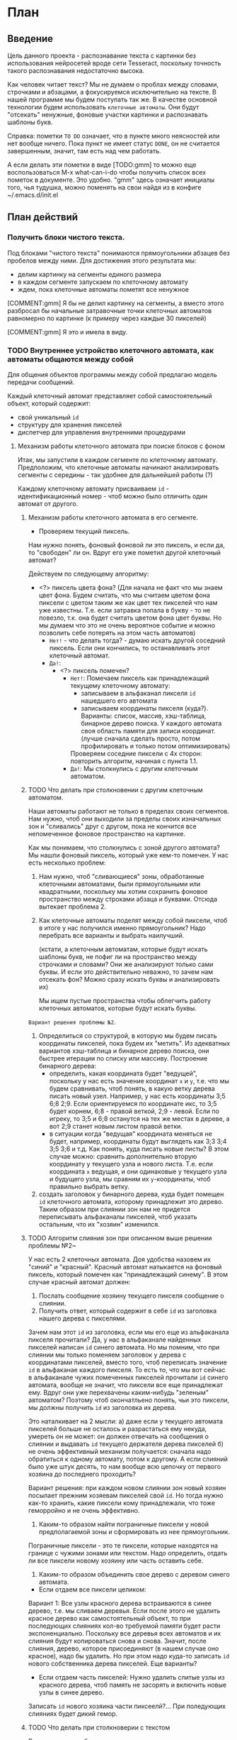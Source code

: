 #+STARTUP: showall indent hidestars

* План
** Введение

Цель данного проекта - распознавание текста с картинки без использования
нейросетей вроде сети Tesseract, поскольку точность такого распознавания
недостаточно высока.

Как человек читает текст? Мы не думаем о проблах между словами, строчками
и абзацами, а фокусируемся исключительно на тексте. В нашей программе мы
будем поступать так же. В качестве основной технологии будем использовать
~клеточные автоматы~. Они будут "отсекать" ненужные, фоновые участки
картинки и распознавать шаблоны букв.

Справка: пометки ~TO DO~ означает, что в пункте много неясностей или нет
вообще ничего. Пока пункт не имеет статус ~DONE~, он не считается
завершенным, значит, там есть над чем работать.

А если делать эти пометки в виде [TODO:gmm] то можно еще воспользоваться
M-x what-can-i-do чтобы получить список всех пометок в документе. Это
удобно. "gmm" здесь означает инициалы того, чья тудушка, можно поменять
на свои найдя из в конфиге ~/.emacs.d/init.el

** План действий
*** Получить блоки чистого текста.

Под блоками "чистого текста" понимаются прямоугольники абзацев без пробелов между ними.
Для достижения этого результата мы:

- делим картинку на сегменты единого размера
- в каждом сегменте запускаем по клеточному автомату
- ждем, пока клеточные автоматы пометят все ненужное

[COMMENT:gmm] Я бы не делил картинку на сегменты, а вместо этого
разбросал бы начальные затравочные точки клеточных автоматов равномерно
по картинке (к примеру через каждые 30 пикселей)

[COMMENT:gmm] Я это и имела в виду.

*** TODO Внутреннее устройство клеточного автомата, как автоматы общаются между собой

Для общения объектов программы между собой предлагаю модель передачи
сообщений.

Каждый клеточный автомат представляет собой самостоятельный объект,
который содержит:
- свой уникальный ~id~
- структуру для хранения пикселей
- диспетчер для управления внутренними процедурами

**** Механизм работы клеточного автомата при поиске блоков с фоном

Итак, мы запустили в каждом сегменте по клеточному автомату. Предположим,
что клеточные автоматы начинают анализировать сегменты с середины - так
удобнее для дальнейшей работы (?)

Каждому клеточному автомату присваиваем ~id~ - идентификационный номер -
чтоб можно было отличить один автомат от другого.

***** Механизм работы клеточного автомата в его сегменте.

- Проверяем текущий пиксель.
Нам нужно понять, фоновый фоновой ли это пиксель, и если да, то "свободен"
ли он. Вдруг его уже пометил другой клеточный автомат?

Действуем по следующему алгоритму:
- <?> пиксель цвета фона? (Для начала не факт что мы знаем цвет фона. Будем
  считать, что мы считаем цветом фона пиксели с цветом таким же как цвет
  тех пикселей что нам уже известны. Т.е. если затравка попала в букву - то
  не повезло, т.к. она будет считать цветом фона цвет буквы. Но мы думаем
  что это не очень вероятное событие и можно позволить себе потерять на
  этом часть автоматов)
  - ~Нет!~ - что делать тогда? - думаю искать другой соседний пиксель. Если
    они кончились, то останавливать этот клеточный автомат.
  - ~Да!~:
    - <?> пиксель помечен?
      - ~Нет!~: Помечаем пиксель как принадлежащий текущему клеточному
        автомату:
        - записываем в альфаканал пикселя ~id~ нашедшего его автомата
        - записываем координаты пикселя (куда?). Варианты: список,
          массив, хэш-таблица, бинарное дерево поиска. У каждого автомата
          своя область памяти для записи координат. (лучше сначала
          сделать просто, потом профилировать и только потом
          оптимизировать)
        Проверяем соседние пиксели с 4х сторон: повторить алгоритм, начиная с пункта 1.1.
      - ~Да!~: Мы столкнулись с другим клеточным автоматом.

***** TODO Что делать при столкновении с другим клеточным автоматом.

Наши автоматы работают не только в пределах своих сегментов. Нам нужно,
чтоб они выходили за пределы своих изначальных зон и "сливались" друг с
другом, пока не кончится все непомеченное фоновое пространство на
картинке.

Как мы понимаем, что столкнулись с зоной другого автомата?
Мы нашли фоновый пиксель, который уже кем-то помечен. У нас есть
несколько проблем:

1. Нам нужно, чтоб "сливающиеся" зоны, обработанные клеточными
   автоматами, были прямоугольными или квадратными, поскольку мы хотим
   сохранить фоновое пространство между строками абзаца и буквами.
   Отсюда вытекает проблема 2.

2. Как клеточные автоматы поделят между собой пиксели, чтоб в итоге у нас
   получился именно прямоугольник?
   Надо перебрать все варианты и выбрать наилучший.


   (кстати, а клеточным автоматам, которые будут искать шаблоны
   букв, не пофиг ли на пространство между строчками и словами? Они же
   анализируют только сами буквы. И если это действительно неважно, то
   зачем нам отсекать фон? Можно сразу искать буквы и анализировать их)

   Мы ищем пустые пространства чтобы облегчить работу клеточных
   автоматов, которые будут искать буквы.

~Вариант решения проблемы №2~.

1. Определиться со структурой, в которую мы будем писать координаты
   пикселей, пока будем их "метить". Из адекватных вариантов хэш-таблица
   и бинарное дерево поиска, они быстрее итерации по списку или массиву.
   Построение бинарного дерева:
   - определить, какая координата будет "ведущей", поскольку у нас есть
     значение координат ~x~ и ~y~, т.е. что мы будем
     сравнивать, чтоб понять, в какую ветку дерева писать новый узел.
     Например, у нас есть координаты 3;5 6;8 2;9. Если ориентируемся по
     координате икс, то 3;5 будет корнем, 6;8 - правой веткой, 2;9 -
     левой. Если по игреку, то 3;5 и 6;8 останутся на тех же местах в
     дереве, а вот 2;9 станет новым листом правой ветки.
  - в ситуации когда "ведущая" координата меняться не будет,
    например, координаты будут выглядеть как 3;3 3;4 3;5 3;6 и т.д. Как
    понять, куда писать новые листы? В этом случае можно: сравнить
    дополнительно вторую координату у текущего узла и нового
    листа. Т.е. если координата ~x~ ведущая, и они одинаковые у текущего
    узла и будущего узла, мы сравним их ~y~-координаты, чтоб правильно
    выбрать ветку.
2. создать заголовок у бинарного дерева, куда будет помещен ~id~
   клеточного автомата, которому принадлежит это дерево.
   Таким образом при слиянии зон нам не придется переписывать альфаканалы
   пикселей, чтоб указать остальным, что их "хозяин" изменился.

***** TODO Алгоритм слияния зон при описанном выше решении проблемы №2~

У нас есть 2 клеточных автомата. Доя удобства назовем их "синий" и
"красный". Красный автомат натыкается на фоновый пиксель, который помечен
как "принадлежащий синему". В этом случае красный автомат должен:

1. Послать сообщение хозяину текущего пикселя сообщение о слиянии.
2. Получить ответ, который содержит в себе ~id~ из заголовка нашего
   дерева с пикселями.

Зачем нам этот ~id~ из заголовка, если мы его еще из альфаканала пикселя прочитали?
Да, у нас в альфаканале найденных пикселей написан ~id~ синего
автомата. Но мы помним, что при слиянии мы только поменяем заголовок у
дерева с координатами пикселей, вместо того, чтоб переписать значение
~id~ в альфаканае каждого пикселя. То есть то, что мы вот сейчас в
альфаканале чужих помеченных пикселей прочитали ~id~ синего автомата,
вообще не значит, что пиксели все еще принадлежат ему. Вдруг они уже
перехвачены каким-нибудь "зеленым" автоматом? Поэтому чтоб окончатльено
понять, чьи это пиксели, мы должны получить ~id~ из заголовка их дерева.

Это наталкивает на 2 мысли:
а) даже если у текущего автомата пикселей больше не осталось и
разрастаться ему некуда, умереть он не может: он должен отвечать на
сообщения о слиянии и выдавать ~id~ текущего держателя дерева пикселей
б) не очень эффективный механизм получается: сначала надо обратиться к
одному автомату, потом к другому. А если слияний было уже штук десять, то
нам вообще всю цепочку от первого хозяина до последнего проходить?

Вариант решения: при каждом новом слиянии зон новый хозяин посылает прежним хозяевам
пикселей свой ~id~. Но тогда нужно как-то хранить, какие пиксели кому
принадлежали, что тоже геморройно и не очень эффективно.

3. Каким-то образом найти пограничные пиксели у новой предполагаемой зоны
   и сформировать из нее прямоугольник.

Пограничные пиксели  - это те пиксели, которые находятся на границе с
чужими зонами или текстом. Надо определить, отдать ли все пиксели новому
хозяину или часть оставить себе.

4. Каким-то образом объединить свое дерево с деревом синего автомата.
- Если отдаем все пиксели целиком:
Вариант 1:
Все узлы красного дерева встраиваются в синее дерево, т.е. мы сливаем
деревья. Если после этого не удалить красное дерево как самостоятельный
объект, то при последующих слияниях кол-во требуемой памяти будет расти
экспоненциально. Поскольку все деревья всех автоматов и их слияния будут
копироваться снова и снова. Значит, после слияния, дерево, которое
присоединяют (в нашем случае оно красное), надо бы удалить.
Но при этом надо куда-то записать ~id~ нового собственника дерева
пикселей.
Еще варианты?
- Если отдаем часть пикселей:
  Нужно удалить слитые узлы из красного дерева, чтоб память не засорять и
  включить новые узлы в синее дерево.
Записать ~id~ нового хозяина части пиксеелй?...
При поледующих слияниях будет дикий гемор.

***** TODO Что делать при столкноверии с текстом

Возникающие проблемы:
1. Фон может быть разного цвета. В вк он голубой и белый,
   например. Т.е. тот факт, что цвет пикселя отличается от текущего
   фонового, еще не означает, что мы встретили текст.
2. Текст тоже может быть разного цвета.
3. Если мы все-таки как-то определили, что встретились с текстом, то это
   означает, что фоновое пространство рядом с текстом уже помечено,
   сожрано клеточными автоматами. Оно нам вроде было зачем-то
   нужно(?). Как это предотвратить?
4. Работа автомата не должна прекращаться, как только мы встретились с
   текстом. Например, текст может быть сверху, а снизу его нет. Значит,
   надо как-то обозначить, что наверху нам больше искать нечего, будем
   искать по оставшимся 3 сторонам.

*** TODO Запустить распознавание букв

Думаю стоит продумать теперь распознавание букв, а потом начать писать
имено с рапознавания букв. И только столкнувшись с проблемами
производительности перед распознаванием букв вставим распознавание
пустого пространства, чтобы была возможность оценить насколько это
улучшило скорость работы

Проблемы, связанные с распознаванием букв.
1. Даже на одной странице, на одном сайте шрифты часто различаются. Как
   распознать разные шрифты? - Думаю иметь больше шаблонов на все буквы
2. Как сформировать шаблоны для распознавания? - Хорошим вариантом было
   бы найти все присутствующие буквы, а потом разметить вручную. Их там
   всего-то один алфавит (ладно два). Т.е. если на картинке 23 буквы "а",
   то мы сообщаем машине что этот паттерн - это буква "а" и так для всех
   уникальных паттернов.
3. Цвет букв тоже может быть разный. Как поступать в этом случае? -
   Клеточному автомату пофик на цвет, главное чтобы он отличался от цвета
   фона

~Возможный вариант решения проблемы №2:~
Внучную сознать шаблоны для букв. То есть взять, к примеру, букву "A",
запустить конкретно на ней клеточный автомат и создать правило, согласно
которому, если клеточный автомат заполнил символ вот так, то мы считаем
это буквой "А".
Отсюда вытекают следующие проблемы:
1. 33 буквы русского алфавита + 26 букв английского + каждая буква может
   быть прописной или заглавной = 85 шаблонов. И это если не считать
   знаки препинания, цифры и прочие специальные символы. И это только
   если у нас 1 вид шрифта на странице. Вывод: слишком много шаблонов,
   чтоб сначала распознавать их вручную.
2. Предположим шаблон у нас все-таки есть, но как мы определим,
   соответствует ли ему буква?
Нельзя сказать, описать букву "А" как "двигайся вверх под углом, затем
под таким же углом спустись вниз, и где-то поставь поперечную палочку",
потому что мы можем "войти" в букву в любой точке.
- Вообще-то можно, но это уже другой способ распознавания (кстати,
  отличная идея). А все шаблоны квадратные, поэтому мы можем выделить буквы
